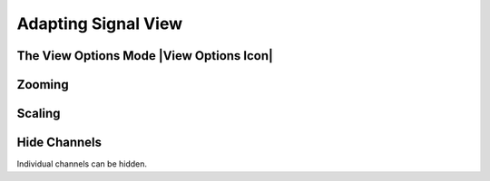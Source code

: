Adapting Signal View
--------------------

The View Options Mode |View Options Icon|
^^^^^^^^^^^^^^^^^^^^^^^^^^^^^^^^^^^^^^^^^


Zooming
^^^^^^^



Scaling
^^^^^^^



Hide Channels
^^^^^^^^^^^^^

Individual channels can be hidden.